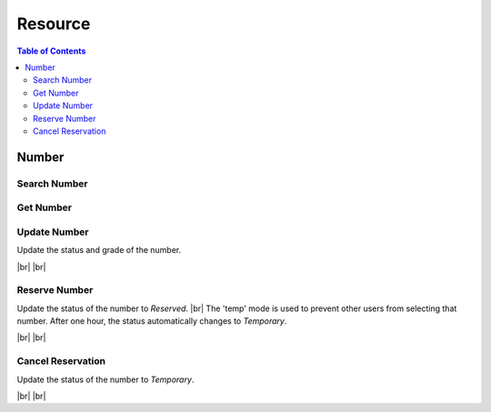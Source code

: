 .. |br| raw:: html

   <br />

.. _api-resource:

*******************
Resource
*******************

.. contents:: Table of Contents

Number
==========


.. _number-search:

Search Number
------------------

.. rst-class:: text-align-justify

.. http:get:: /api/v1/rsc/num

  **Example request**:

  .. sourcecode:: http

    GET /api/v1/rsc/num?status=T&pattern=*75 HTTP/1.1
    Accept: application/json
    Athorization: Bearer eyJ0eXAiOiJKV1QiLCJhbGciOiJIUzI1NiJ9..

  **Example response**:

  .. sourcecode:: http

    HTTP/1.1 200 OK
    Content-Type: application/json

    {
        "result": {
            "code": 0,
            "desc": "Ok"
        },
        "objects": [
            {
                "num": "135271675",
                "status": "T",
                "grade": "N"
            },
            {
                "num": "135271775",
                "status": "T",
                "grade": "N"
            },
            {
                "num": "135272075",
                "status": "T",
                "grade": "N"
            },
            {
                "num": "135271875",
                "status": "T",
                "grade": "N"
            },
            {
                "num": "135271975",
                "status": "T",
                "grade": "N"
            }
        ],
        "pagination": {
            "page": 1,
            "nitem": 10
        }
    }

  :query grade: Number Grade. ex) N = Normal, C = Copper, etc
  :query status: Status. ex) T = Temporary, A = Active, etc
  :query from: Specify the starting range of number
  :query to: Specify the ending range of number
  :query number: Specify Number
  :query custId: Customer ID (use when searching for reservation number)
  :query pattern: Number Pattern. ex) 7010* (=All numbers starting with 7010)
  :query nitem: Number of items in a page. default is 10
  :query page: Current page number. default is 1
  :query total: Return total number of items
  :query all: No pagination. Return all items

  :reqheader Accept: the response content type depends on
                      :mailheader:`Accept` header
  :reqheader Authorization: Auth token to authenticate

  :resheader Content-Type: this depends on :mailheader:`Accept`
                            header of request

  :>json object result: :ref:`API Result<model-common-result>`
  :>json array objects: Array of :ref:`Number<model-resource-number>`
  :>json object pagination: :ref:`Pagination Information<model-common-pagination>`

     |br|



.. _number-get:

Get Number
---------------

.. rst-class:: text-align-justify

.. http:get:: /api/v1/rsc/num/(num)

  **Example request**:

  .. sourcecode:: http

    GET /api/v1/rsc/num/135271675 HTTP/1.1
    Accept: application/json
    Athorization: Bearer eyJ0eXAiOiJKV1QiLCJhbGciOiJIUzI1NiJ9..

  **Example response**:

  .. sourcecode:: http

    HTTP/1.1 200 OK
    Content-Type: application/json

    {
        "result": {
            "code": 0,
            "desc": "Ok"
        },
        "objects": [
            {
                "num": "135271675",
                "status": "T",
                "grade": "N"
            }
        ]
    }

  :param string num: Phone Number

  :reqheader Accept: the response content type depends on
                    :mailheader:`Accept` header
  :reqheader Authorization: Auth token to authenticate

  :resheader Content-Type: this depends on :mailheader:`Accept`
                        header of request

  :>json object result: :ref:`API Result<model-common-result>`
  :>json array objects: Array of :ref:`Number<model-resource-number>`

    |br|



.. _number-update:

Update Number
------------------

.. rst-class:: text-align-justify

Update the status and grade of the number.

|br|
|br|

.. http:put:: /api/v1/rsc/num/(num)

  **Example request**:

  .. sourcecode:: http

    PUT /api/v1/rsc/num/135271675 HTTP/1.1
    Accept: application/json
    Athorization: Bearer eyJ0eXAiOiJKV1QiLCJhbGciOiJIUzI1NiJ9..

    {
        "status":"C",
        "grade":"N"
    }

  **Example response**:

  .. sourcecode:: http

    HTTP/1.1 200 OK
    Content-Type: application/json

    {
        "result": {
            "code": 0,
            "desc": "Ok"
        }
    }

  :param string num: Phone Number

  :reqheader Accept: the response content type depends on
                    :mailheader:`Accept` header
  :reqheader Authorization: Auth token to authenticate

  :<json string status: Status. ex) T = Temporary, A = Active, etc
  :<json string grade: Number Grade. ex) N = Normal, C = Copper, etc

  :resheader Content-Type: this depends on :mailheader:`Accept`
                        header of request

  :>json object result: :ref:`API Result<model-common-result>`

    |br|



.. _number-reserve:

Reserve Number
------------------

.. rst-class:: text-align-justify

Update the status of the number to *Reserved*. |br|
The 'temp' mode is used to prevent other users from selecting that number. After one hour, the status automatically changes to *Temporary*.

|br|
|br|

.. http:post:: /api/v1/rsc/num/(num)/reserv

  **Example request**:

  .. sourcecode:: http

    POST /api/v1/rsc/num/135271681/reserv HTTP/1.1
    Accept: application/json
    Athorization: Bearer eyJ0eXAiOiJKV1QiLCJhbGciOiJIUzI1NiJ9..

    {  
        "mode":"new",
        "custId":10001381,
        "until":"20190531",
        "techData":"",
        "chargeId":1000002766
    }

  **Example response**:

  .. sourcecode:: http

    HTTP/1.1 200 OK
    Content-Type: application/json

    {
        "result": {
            "code": 0,
            "desc": "Ok"
        },
        "id": 2662
    }

  :param string num: Phone Number

  :reqheader Accept: the response content type depends on
                    :mailheader:`Accept` header
  :reqheader Authorization: Auth token to authenticate

  :<json string mode: 2 reservation modes are supported. ex) new = Rerservation, temp = Temporary reservation for one hour.
  :<json integer custId: Customer ID
  :<json string mode: Reservation end date. Date format is YYYYMMDD. (Use only if mode is 'new')
  :<json strig techData: Technical Data. (Not currently used)
  :<json integer chargeId: Charge ID (Use only if mode is 'new')

  :resheader Content-Type: this depends on :mailheader:`Accept`
                        header of request

  :>json object result: :ref:`API Result<model-common-result>`
  :>json integer id: Order ID for reserving phone number

    |br|



.. _number-cancel:

Cancel Reservation
-------------------

Update the status of the number to *Temporary*. 

|br|
|br|

.. rst-class:: text-align-justify

.. http:delete:: /api/v1/rsc/num/(num)/reserv

  **Example request**:

  .. sourcecode:: http

    DELETE /api/v1/rsc/num/135271681/reserv HTTP/1.1
    Accept: application/json
    Athorization: Bearer eyJ0eXAiOiJKV1QiLCJhbGciOiJIUzI1NiJ9..

    {  
        "mode":"cancel",
        "custId":10001381
    }

  **Example response**:

  .. sourcecode:: http

    HTTP/1.1 200 OK
    Content-Type: application/json

    {
        "result": {
            "code": 0,
            "desc": "Ok"
        }
    }

  :param string num: Phone Number

  :reqheader Accept: the response content type depends on
                    :mailheader:`Accept` header
  :reqheader Authorization: Auth token to authenticate

  :<json string mode: 2 cancel modes are supported. ex) cancel = Cancel Rerservation, temp = Cancel Temporary reservation.
  :<json integer custId: Customer ID

  :resheader Content-Type: this depends on :mailheader:`Accept`
                        header of request

  :>json object result: :ref:`API Result<model-common-result>`

    |br|